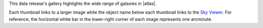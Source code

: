 .. title: DR7 Image Gallery
.. slug: gallery
.. description:

.. .. class:: pull-right well

.. .. contents::


This data release's gallery highlights the wide range of galaxies in |atlas|.

Each thumbnail links to a larger image while the object name below each thumbnail links to the
`Sky Viewer`_.  For reference, the horizontal white bar in
the lower-right corner of each image represents one arcminute.

.. raw:: html
    :file: pages/dr7/gallery.inc

.. |atlas| raw:: html

    <a href="https://ned.ipac.caltech.edu/level5/Arp/Arp_contents.html">Halton Arp's <em>Atlas of Peculiar Galaxies</em></a>

.. _`Sky Viewer`: https://www.legacysurvey.org/viewer

